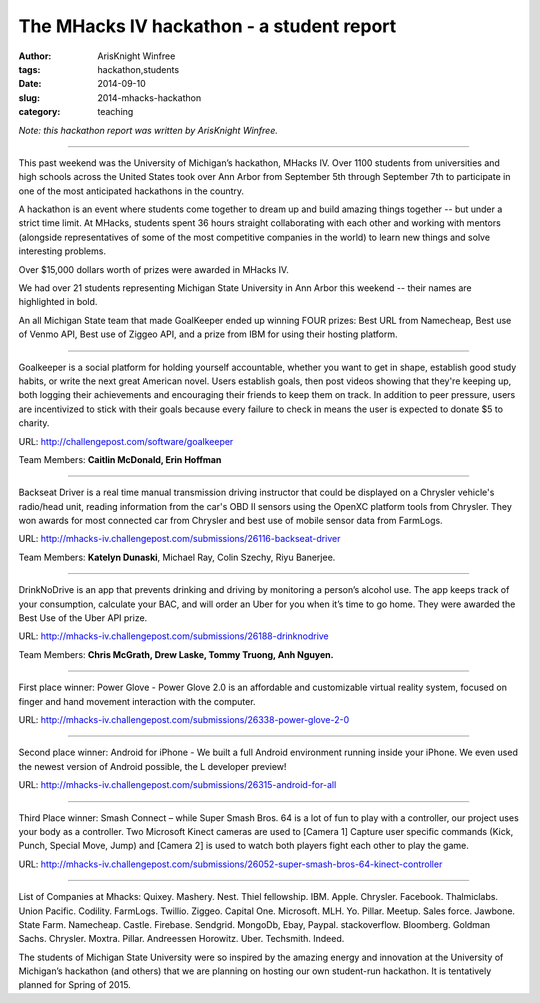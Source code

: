 The MHacks IV hackathon - a student report
##########################################

:author: ArisKnight Winfree
:tags: hackathon,students
:date: 2014-09-10
:slug: 2014-mhacks-hackathon
:category: teaching

*Note: this hackathon report was written by ArisKnight Winfree.*

-----

This past weekend was the University of Michigan’s hackathon, MHacks
IV. Over 1100 students from universities and high schools across the
United States took over Ann Arbor from September 5th through September
7th to participate in one of the most anticipated hackathons in the
country.

A hackathon is an event where students come together to dream up and
build amazing things together -- but under a strict time limit. At
MHacks, students spent 36 hours straight collaborating with each other
and working with mentors (alongside representatives of some of the
most competitive companies in the world) to learn new things and solve
interesting problems.

Over $15,000 dollars worth of prizes were awarded in MHacks IV.

We had over 21 students representing Michigan State University in Ann
Arbor this weekend -- their names are highlighted in bold.

An all Michigan State team that made GoalKeeper ended up winning FOUR
prizes: Best URL from Namecheap, Best use of Venmo API, Best use of
Ziggeo API, and a prize from IBM for using their hosting platform.

----

Goalkeeper is a social platform for holding yourself accountable,
whether you want to get in shape, establish good study habits, or
write the next great American novel. Users establish goals, then post
videos showing that they're keeping up, both logging their
achievements and encouraging their friends to keep them on track. In
addition to peer pressure, users are incentivized to stick with their
goals because every failure to check in means the user is expected to
donate $5 to charity.

URL: http://challengepost.com/software/goalkeeper

Team Members: **Caitlin McDonald, Erin Hoffman**

----

Backseat Driver is a real time manual transmission driving instructor
that could be displayed on a Chrysler vehicle's radio/head unit,
reading information from the car's OBD II sensors using the OpenXC
platform tools from Chrysler. They won awards for most connected car
from Chrysler and best use of mobile sensor data from
FarmLogs.

URL: http://mhacks-iv.challengepost.com/submissions/26116-backseat-driver

Team Members: **Katelyn Dunaski**, Michael Ray, Colin Szechy,
Riyu Banerjee.

----

DrinkNoDrive is an app that prevents drinking and driving by
monitoring a person’s alcohol use. The app keeps track of your
consumption, calculate your BAC, and will order an Uber for you when
it’s time to go home. They were awarded the Best Use of the Uber API
prize.

URL: http://mhacks-iv.challengepost.com/submissions/26188-drinknodrive

Team Members: **Chris McGrath, Drew Laske, Tommy Truong, Anh Nguyen.**

----
 
First place winner: Power Glove - Power Glove 2.0 is an affordable and
customizable virtual reality system, focused on finger and hand
movement interaction with the computer.

URL: http://mhacks-iv.challengepost.com/submissions/26338-power-glove-2-0

----

Second place winner: Android for iPhone - We built a full Android
environment running inside your iPhone. We even used the newest
version of Android possible, the L developer preview!

URL: http://mhacks-iv.challengepost.com/submissions/26315-android-for-all

----

Third Place winner: Smash Connect – while Super Smash Bros. 64 is a lot of
fun to play with a controller, our project uses your body as a
controller. Two Microsoft Kinect cameras are used to [Camera 1]
Capture user specific commands (Kick, Punch, Special Move, Jump) and
[Camera 2] is used to watch both players fight each other to play the
game.

URL: http://mhacks-iv.challengepost.com/submissions/26052-super-smash-bros-64-kinect-controller

----

List of Companies at Mhacks: Quixey. Mashery. Nest. Thiel
fellowship. IBM. Apple. Chrysler. Facebook. Thalmiclabs. Union
Pacific. Codility. FarmLogs. Twillio. Ziggeo. Capital
One. Microsoft. MLH. Yo. Pillar. Meetup. Sales force. Jawbone. State
Farm. Namecheap. Castle. Firebase. Sendgrid. MongoDb, Ebay,
Paypal. stackoverflow. Bloomberg. Goldman
Sachs. Chrysler. Moxtra. Pillar. Andreessen
Horowitz. Uber. Techsmith. Indeed.
 
The students of Michigan State University were so inspired by the
amazing energy and innovation at the University of Michigan’s
hackathon (and others) that we are planning on hosting our own
student-run hackathon. It is tentatively planned for Spring of 2015.
